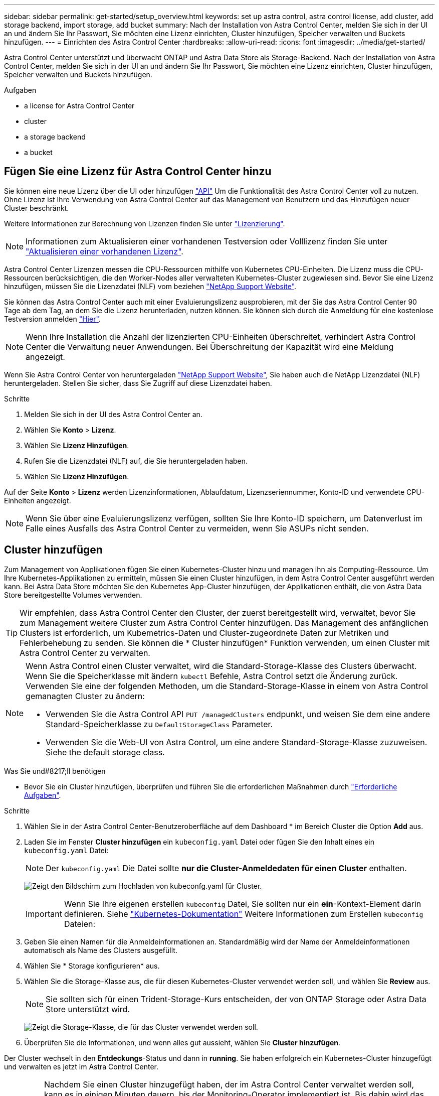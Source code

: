 ---
sidebar: sidebar 
permalink: get-started/setup_overview.html 
keywords: set up astra control, astra control license, add cluster, add storage backend, import storage, add bucket 
summary: Nach der Installation von Astra Control Center, melden Sie sich in der UI an und ändern Sie Ihr Passwort, Sie möchten eine Lizenz einrichten, Cluster hinzufügen, Speicher verwalten und Buckets hinzufügen. 
---
= Einrichten des Astra Control Center
:hardbreaks:
:allow-uri-read: 
:icons: font
:imagesdir: ../media/get-started/


Astra Control Center unterstützt und überwacht ONTAP und Astra Data Store als Storage-Backend. Nach der Installation von Astra Control Center, melden Sie sich in der UI an und ändern Sie Ihr Passwort, Sie möchten eine Lizenz einrichten, Cluster hinzufügen, Speicher verwalten und Buckets hinzufügen.

.Aufgaben
*  a license for Astra Control Center
*  cluster
*  a storage backend
*  a bucket




== Fügen Sie eine Lizenz für Astra Control Center hinzu

Sie können eine neue Lizenz über die UI oder hinzufügen https://docs.netapp.com/us-en/astra-automation/index.html["API"^] Um die Funktionalität des Astra Control Center voll zu nutzen. Ohne Lizenz ist Ihre Verwendung von Astra Control Center auf das Management von Benutzern und das Hinzufügen neuer Cluster beschränkt.

Weitere Informationen zur Berechnung von Lizenzen finden Sie unter link:../concepts/licensing.html["Lizenzierung"].


NOTE: Informationen zum Aktualisieren einer vorhandenen Testversion oder Volllizenz finden Sie unter link:../use/update-licenses.html["Aktualisieren einer vorhandenen Lizenz"].

Astra Control Center Lizenzen messen die CPU-Ressourcen mithilfe von Kubernetes CPU-Einheiten. Die Lizenz muss die CPU-Ressourcen berücksichtigen, die den Worker-Nodes aller verwalteten Kubernetes-Cluster zugewiesen sind. Bevor Sie eine Lizenz hinzufügen, müssen Sie die Lizenzdatei (NLF) vom beziehen link:https://mysupport.netapp.com/site/products/all/details/astra-control-center/downloads-tab["NetApp Support Website"^].

Sie können das Astra Control Center auch mit einer Evaluierungslizenz ausprobieren, mit der Sie das Astra Control Center 90 Tage ab dem Tag, an dem Sie die Lizenz herunterladen, nutzen können. Sie können sich durch die Anmeldung für eine kostenlose Testversion anmelden link:https://cloud.netapp.com/astra-register["Hier"^].


NOTE: Wenn Ihre Installation die Anzahl der lizenzierten CPU-Einheiten überschreitet, verhindert Astra Control Center die Verwaltung neuer Anwendungen. Bei Überschreitung der Kapazität wird eine Meldung angezeigt.

Wenn Sie Astra Control Center von heruntergeladen https://mysupport.netapp.com/site/products/all/details/astra-control-center/downloads-tab["NetApp Support Website"^], Sie haben auch die NetApp Lizenzdatei (NLF) heruntergeladen. Stellen Sie sicher, dass Sie Zugriff auf diese Lizenzdatei haben.

.Schritte
. Melden Sie sich in der UI des Astra Control Center an.
. Wählen Sie *Konto* > *Lizenz*.
. Wählen Sie *Lizenz Hinzufügen*.
. Rufen Sie die Lizenzdatei (NLF) auf, die Sie heruntergeladen haben.
. Wählen Sie *Lizenz Hinzufügen*.


Auf der Seite *Konto* > *Lizenz* werden Lizenzinformationen, Ablaufdatum, Lizenzseriennummer, Konto-ID und verwendete CPU-Einheiten angezeigt.


NOTE: Wenn Sie über eine Evaluierungslizenz verfügen, sollten Sie Ihre Konto-ID speichern, um Datenverlust im Falle eines Ausfalls des Astra Control Center zu vermeiden, wenn Sie ASUPs nicht senden.



== Cluster hinzufügen

Zum Management von Applikationen fügen Sie einen Kubernetes-Cluster hinzu und managen ihn als Computing-Ressource. Um Ihre Kubernetes-Applikationen zu ermitteln, müssen Sie einen Cluster hinzufügen, in dem Astra Control Center ausgeführt werden kann. Bei Astra Data Store möchten Sie den Kubernetes App-Cluster hinzufügen, der Applikationen enthält, die von Astra Data Store bereitgestellte Volumes verwenden.


TIP: Wir empfehlen, dass Astra Control Center den Cluster, der zuerst bereitgestellt wird, verwaltet, bevor Sie zum Management weitere Cluster zum Astra Control Center hinzufügen. Das Management des anfänglichen Clusters ist erforderlich, um Kubemetrics-Daten und Cluster-zugeordnete Daten zur Metriken und Fehlerbehebung zu senden. Sie können die * Cluster hinzufügen* Funktion verwenden, um einen Cluster mit Astra Control Center zu verwalten.

[NOTE]
====
Wenn Astra Control einen Cluster verwaltet, wird die Standard-Storage-Klasse des Clusters überwacht. Wenn Sie die Speicherklasse mit ändern `kubectl` Befehle, Astra Control setzt die Änderung zurück. Verwenden Sie eine der folgenden Methoden, um die Standard-Storage-Klasse in einem von Astra Control gemanagten Cluster zu ändern:

* Verwenden Sie die Astra Control API `PUT /managedClusters` endpunkt, und weisen Sie dem eine andere Standard-Speicherklasse zu `DefaultStorageClass` Parameter.
* Verwenden Sie die Web-UI von Astra Control, um eine andere Standard-Storage-Klasse zuzuweisen. Siehe  the default storage class.


====
.Was Sie und#8217;ll benötigen
* Bevor Sie ein Cluster hinzufügen, überprüfen und führen Sie die erforderlichen Maßnahmen durch link:add-cluster-reqs.html["Erforderliche Aufgaben"^].


.Schritte
. Wählen Sie in der Astra Control Center-Benutzeroberfläche auf dem Dashboard * im Bereich Cluster die Option *Add* aus.
. Laden Sie im Fenster *Cluster hinzufügen* ein `kubeconfig.yaml` Datei oder fügen Sie den Inhalt eines ein `kubeconfig.yaml` Datei:
+

NOTE: Der `kubeconfig.yaml` Die Datei sollte *nur die Cluster-Anmeldedaten für einen Cluster* enthalten.

+
image:cluster-creds.png["Zeigt den Bildschirm zum Hochladen von kubeconfg.yaml für Cluster."]

+

IMPORTANT: Wenn Sie Ihre eigenen erstellen `kubeconfig` Datei, Sie sollten nur ein *ein*-Kontext-Element darin definieren. Siehe https://kubernetes.io/docs/concepts/configuration/organize-cluster-access-kubeconfig/["Kubernetes-Dokumentation"^] Weitere Informationen zum Erstellen `kubeconfig` Dateien:

. Geben Sie einen Namen für die Anmeldeinformationen an. Standardmäßig wird der Name der Anmeldeinformationen automatisch als Name des Clusters ausgefüllt.
. Wählen Sie * Storage konfigurieren* aus.
. Wählen Sie die Storage-Klasse aus, die für diesen Kubernetes-Cluster verwendet werden soll, und wählen Sie *Review* aus.
+

NOTE: Sie sollten sich für einen Trident-Storage-Kurs entscheiden, der von ONTAP Storage oder Astra Data Store unterstützt wird.

+
image:cluster-storage.png["Zeigt die Storage-Klasse, die für das Cluster verwendet werden soll."]

. Überprüfen Sie die Informationen, und wenn alles gut aussieht, wählen Sie *Cluster hinzufügen*.


Der Cluster wechselt in den *Entdeckungs*-Status und dann in *running*. Sie haben erfolgreich ein Kubernetes-Cluster hinzugefügt und verwalten es jetzt im Astra Control Center.


IMPORTANT: Nachdem Sie einen Cluster hinzugefügt haben, der im Astra Control Center verwaltet werden soll, kann es in einigen Minuten dauern, bis der Monitoring-Operator implementiert ist. Bis dahin wird das Benachrichtigungssymbol rot und ein Ereignis *Überwachung Agent-Status-Prüfung fehlgeschlagen* protokolliert. Sie können dies ignorieren, da das Problem gelöst wird, wenn Astra Control Center den richtigen Status erhält. Wenn sich das Problem in wenigen Minuten nicht beheben lässt, wechseln Sie zum Cluster und führen Sie aus `oc get pods -n netapp-monitoring` Als Ausgangspunkt. Um das Problem zu beheben, müssen Sie sich die Protokolle des Überwachungsperbers ansehen.



== Fügen Sie ein Storage-Back-End hinzu

Sie können ein Storage-Backend hinzufügen, sodass Astra Control die Ressourcen managen kann. Sie können ein Storage-Back-End auf einem gemanagten Cluster implementieren oder ein vorhandenes Storage-Back-End verwenden.

Durch das Management von Storage-Clustern in Astra Control als Storage-Backend können Sie Verbindungen zwischen persistenten Volumes (PVS) und dem Storage-Backend sowie zusätzliche Storage-Kennzahlen abrufen.

.Was Sie&#8217;ll Bedarf an vorhandenen Astra Data Store-Bereitstellungen
* Sie haben Ihren Kubernetes-App-Cluster und das zugrunde liegende Computing-Cluster hinzugefügt.
+

IMPORTANT: Nachdem Sie Ihren Kubernetes App-Cluster für Astra Data Store hinzugefügt haben und er durch Astra Control gemanagt wird, erscheint der Cluster wie `unmanaged` In der Liste der entdeckten Back-Ends. Als Nächstes müssen Sie das Computing-Cluster hinzufügen, das Astra Data Store enthält und das Kubernetes App-Cluster untermauert. Dies können Sie über *Backends* in der UI tun. Wählen Sie das Menü Aktionen für den Cluster aus `Manage`, und link:../get-started/setup_overview.html#add-cluster["Fügen Sie den Cluster hinzu"]. Nach dem Status des Clusters von `unmanaged` Änderungen am Namen des Kubernetes-Clusters können Sie mit dem Hinzufügen eines Backend fortfahren.



.Was Sie&#8217;ll benötigen für neue Astra Data Store-Bereitstellungen
* Das ist schon link:../use/manage-packages-acc.html["Die Version des Installationspakets, das Sie bereitstellen möchten, hochgeladen haben"] Zu einem Ort, der für Astra Control zugänglich ist.
* Sie haben den Kubernetes-Cluster hinzugefügt, den Sie für die Implementierung verwenden möchten.
* Sie haben die hochgeladen  a license for Astra Control Center,Astra Data Store-Lizenz Für Ihre Implementierung an einen Standort, auf den Astra Control zugreifen kann.


.Optionen
*  storage resources
*  an existing storage backend




=== Implementieren von Storage-Ressourcen

Sie können einen neuen Astra Data Store implementieren und das zugehörige Storage-Backend verwalten.

.Schritte
. Navigieren Sie im Dashboard oder im Menü „Backend“:
+
** Aus *Dashboard*: Wählen Sie in der Ressourcenübersicht einen Link aus dem Fensterbereich Speicherrückseite aus und wählen Sie im Bereich Back Ends *Add* aus.
** Von *Backends*:
+
... Wählen Sie im linken Navigationsbereich *Backend* aus.
... Wählen Sie *Hinzufügen*.




. Wählen Sie auf der Registerkarte *Bereitstellen* die Option * Astra Data Store* Deployment aus.
. Wählen Sie das zu implementierende Astra Data Store-Paket aus:
+
.. Geben Sie einen Namen für die Astra Data Store-Anwendung ein.
.. Wählen Sie die Version des Astra Data Stores, die Sie implementieren möchten.
+

NOTE: Wenn Sie die Version, die Sie bereitstellen möchten, noch nicht hochgeladen haben, können Sie die Option *Paket hinzufügen* verwenden oder den Assistenten beenden und verwenden link:../use/manage-packages-acc.html["Paketmanagement"] Um das Installationspaket hochzuladen.



. Wählen Sie eine Astra Data Store-Lizenz aus, die Sie bereits hochgeladen haben, oder laden Sie die *Lizenz hinzufügen*-Option ein, die Sie mit der Anwendung verwenden können.
+

NOTE: Astra Data Store-Lizenzen mit vollständigen Berechtigungen sind mit Ihrem Kubernetes-Cluster verknüpft. Die zugehörigen Cluster sollten automatisch angezeigt werden. Wenn kein verwalteter Cluster vorhanden ist, können Sie die Option *Cluster hinzufügen* zur Astra Control-Verwaltung hinzufügen wählen. Für Astra Data Store-Lizenzen können Sie diese Verknüpfung auf der nächsten Seite des Assistenten definieren, wenn keine Verbindung zwischen Lizenz und Cluster hergestellt wurde.

. Wenn Sie dem Astra Control Management noch kein Kubernetes-Cluster hinzugefügt haben, müssen Sie dies auf der Seite * Kubernetes Cluster* tun. Wählen Sie einen vorhandenen Cluster aus der Liste aus, oder wählen Sie *Hinzufügen des zugrunde liegenden Clusters* aus, um ein Cluster zum Astra Control Management hinzuzufügen.
. Wählen Sie eine Vorlagengröße für den Kubernetes Cluster aus, die Ressourcen für Astra Data Store bereitstellen wird. Sie können eine der folgenden Optionen auswählen:
+
** Wenn Sie sich entscheiden `Recommended Kubernetes worker node requirements`, Wählen Sie eine Vorlage von groß zu klein basierend auf, was Ihre Lizenz erlaubt.
** Wenn Sie sich entscheiden `Custom Kubernetes worker node requirements`, Wählen Sie die Anzahl der Kerne und den gesamten Arbeitsspeicher aus, die Sie für jeden Cluster-Knoten benötigen. Sie können auch die zulässige Anzahl von Nodes im Cluster anzeigen, die die Auswahlkriterien für Kerne und Speicher erfüllen.
+

TIP: Wählen Sie bei der Auswahl einer Vorlage größere Nodes mit mehr Arbeitsspeicher und Kernen für größere Workloads oder eine größere Anzahl an Nodes für kleinere Workloads aus. Wählen Sie eine Vorlage basierend auf den von Ihrer Lizenz zulässt aus. Bei jeder empfohlenen Vorlagenoption wird die Anzahl der qualifizierten Nodes angegeben, die dem Vorlagenmuster für Arbeitsspeicher und Kerne sowie der Kapazität für jeden Node entsprechen.



. Konfigurieren der Nodes:
+
.. Fügen Sie eine Node-Bezeichnung hinzu, um den Pool der Worker-Nodes zu identifizieren, die diesen Astra Data Store-Cluster unterstützen.
+

IMPORTANT: Das Label muss jedem einzelnen Node im Cluster hinzugefügt werden, der vor Beginn der Implementierung oder der Implementierung von Astra Data Store genutzt wird.

.. Konfigurieren Sie die Kapazität (gib) pro Node manuell, oder wählen Sie die maximal zulässige Node-Kapazität aus.
.. Konfigurieren Sie eine Höchstzahl der im Cluster zulässigen Nodes oder zulassen die maximale Anzahl der Nodes im Cluster.


. (Nur Astra Data Store Volllizenzen) Geben Sie den Schlüssel des Etiketts ein, das Sie für Protection Domains verwenden möchten.
+

NOTE: Erstellen Sie für jeden Node mindestens drei eindeutige Beschriftungen für den Schlüssel. Beispiel: Wenn Ihr Schlüssel lautet `astra.datastore.protection.domain`, Sie können die folgenden Etiketten erstellen: `astra.datastore.protection.domain=domain1`,`astra.datastore.protection.domain=domain2`, und `astra.datastore.protection.domain=domain3`.

. Konfigurieren des Managementnetzwerks:
+
.. Geben Sie eine Management-IP-Adresse für die interne Verwaltung von Astra Data Store ein, die sich im gleichen Subnetz wie die IP-Adressen der Worker-Nodes befindet.
.. Sie können dieselbe NIC sowohl für Management- als auch für Datennetzwerke verwenden oder sie separat konfigurieren.
.. Geben Sie den Daten-Netzwerk-IP-Adressenpool, die Subnetzmaske und das Gateway für den Storage-Zugriff ein.


. Überprüfen Sie die Konfiguration und wählen Sie *Bereitstellen*, um mit der Installation zu beginnen.


Nach erfolgreicher Installation erscheint das Backend in `available` Geben Sie in der Back-Ends-Liste zusammen mit aktiven Performance-Informationen an.


NOTE: Möglicherweise müssen Sie die Seite aktualisieren, damit das Backend angezeigt wird.



=== Verwenden Sie ein vorhandenes Storage-Back-End

Sie können ein entdecktes ONTAP oder Astra Data Store Storage Back-End in das Astra Control Center Management integrieren.

.Schritte
. Navigieren Sie im Dashboard oder im Menü „Backend“:
+
** Aus *Dashboard*: Wählen Sie in der Ressourcenübersicht einen Link aus dem Fensterbereich Speicherrückseite aus und wählen Sie im Bereich Back Ends *Add* aus.
** Von *Backends*:
+
... Wählen Sie im linken Navigationsbereich *Backend* aus.
... Wählen Sie *Verwalten* auf einem ermittelten Backend aus dem verwalteten Cluster oder wählen Sie *Hinzufügen*, um ein zusätzliches vorhandenes Backend zu verwalten.




. Wählen Sie die Registerkarte *vorhandene* verwenden.
. Je nach Backend-Typ:
+
** *Astra Data Store*:
+
... Wählen Sie *Astra Data Store*.
... Wählen Sie das verwaltete Compute-Cluster aus und wählen Sie *Next* aus.
... Bestätigen Sie die Back-End-Details und wählen Sie *Add Storage Backend*.


** *ONTAP*:
+
... Wählen Sie *ONTAP* und wählen Sie *Weiter*.
... Geben Sie die IP-Adresse und die Administrator-Anmeldedaten für das ONTAP-Cluster-Management ein.
+

NOTE: Der Benutzer, dessen Anmeldeinformationen Sie hier eingeben, muss über den verfügen `ontapi` Aktivieren der Zugriffsmethode für die Anmeldung beim Benutzer in ONTAP System Manager auf dem ONTAP Cluster. Wenn Sie Vorhaben, SnapMirror Replizierung zu verwenden, aktivieren Sie die Zugriffsmethoden `ontapi` Und `http` Für den Benutzer auf beiden ONTAP Clustern. Siehe https://docs.netapp.com/us-en/ontap-sm-classic/online-help-96-97/concept_cluster_user_accounts.html#users-list["Benutzerkonten Verwalten"^] Finden Sie weitere Informationen.

... Wählen Sie *Bewertung*.
... Bestätigen Sie die Back-End-Details und wählen Sie *Add Storage Backend*.






Das Backend wird in angezeigt `available` Status in der Liste mit Zusammenfassungsinformationen.


NOTE: Möglicherweise müssen Sie die Seite aktualisieren, damit das Backend angezeigt wird.



== Fügen Sie einen Bucket hinzu

Das Hinzufügen von Objektspeicher-Bucket-Providern ist wichtig, wenn Sie Ihre Applikationen und Ihren persistenten Storage sichern möchten oder Applikationen über Cluster hinweg klonen möchten. Astra Control speichert diese Backups oder Klone in den von Ihnen definierten Objektspeicher-Buckets.

Wenn Sie einen Bucket hinzufügen, markiert Astra Control einen Bucket als Standard-Bucket-Indikator. Der erste von Ihnen erstellte Bucket wird der Standard-Bucket.

Sie brauchen keinen Eimer, wenn Sie Ihre Anwendungskonfiguration und Ihren persistenten Storage im selben Cluster klonen.

Verwenden Sie einen der folgenden Bucket-Typen:

* NetApp ONTAP S3
* NetApp StorageGRID S3
* Allgemein S3
* Microsoft Azure
+

NOTE: Amazon Web Services (AWS) und Google Cloud Platform (GCP) verwenden den Bucket-Typ Generic S3.

+

NOTE: Obwohl Astra Control Center Amazon S3 als Generic S3 Bucket-Provider unterstützt, unterstützt Astra Control Center möglicherweise nicht alle Objektspeicher-Anbieter, die die S3-Unterstützung von Amazon beanspruchen.



Anweisungen zum Hinzufügen von Buckets mithilfe der Astra Control API finden Sie unter link:https://docs.netapp.com/us-en/astra-automation/["Astra Automation und API-Informationen"^].

.Schritte
. Wählen Sie im linken Navigationsbereich *Buckets* aus.
+
.. Wählen Sie *Hinzufügen*.
.. Wählen Sie den Bucket-Typ aus.
+

NOTE: Wenn Sie einen Bucket hinzufügen, wählen Sie den richtigen Bucket-Provider aus und geben die richtigen Anmeldedaten für diesen Provider an. Beispielsweise akzeptiert die UI NetApp ONTAP S3 als Typ und akzeptiert StorageGRID-Anmeldedaten. Dies führt jedoch dazu, dass alle künftigen Applikations-Backups und -Wiederherstellungen, die diesen Bucket verwenden, fehlschlagen.

.. Erstellen Sie einen neuen Bucket-Namen oder geben Sie einen vorhandenen Bucket-Namen und eine optionale Beschreibung ein.
+

TIP: Der Bucket-Name und die Beschreibung erscheinen als Backup-Speicherort, den Sie später wählen können, wenn Sie ein Backup erstellen. Der Name wird auch während der Konfiguration der Schutzrichtlinien angezeigt.

.. Geben Sie den Namen oder die IP-Adresse des S3-Endpunkts ein.
.. Wenn dieser Bucket der Standard-Bucket für alle Backups sein soll, prüfen Sie den `Make this bucket the default bucket for this private cloud` Option.
+

NOTE: Diese Option wird nicht für den ersten von Ihnen erstellten Bucket angezeigt.

.. Mit Hinzufügen fortfahren  S3 access credentials,Anmeldeinformationen.






=== Fügen Sie S3-Zugriffsdaten hinzu

Fügen Sie Ihre Zugangsdaten für S3-Zugriff jederzeit hinzu.

.Schritte
. Wählen Sie im Dialogfeld Buckets entweder die Registerkarte *Hinzufügen* oder *vorhandene verwenden* aus.
+
.. Geben Sie einen Namen für die Anmeldedaten ein, der sie von anderen Anmeldeinformationen in Astra Control unterscheidet.
.. Geben Sie die Zugriffs-ID und den geheimen Schlüssel ein, indem Sie den Inhalt aus der Zwischenablage einfügen.






== Ändern der Standard-Storage-Klasse

Sie können die Standard-Storage-Klasse für ein Cluster ändern.

.Schritte
. Wählen Sie in der Web-UI des Astra Control Center die Option *Cluster* aus.
. Wählen Sie auf der Seite *Cluster* den Cluster aus, den Sie ändern möchten.
. Wählen Sie die Registerkarte *Storage* aus.
. Wählen Sie die Kategorie *Speicherklassen* aus.
. Wählen Sie das Menü *Aktionen* für die Speicherklasse aus, die Sie als Standard festlegen möchten.
. Wählen Sie *als Standard*.




== Was kommt als Nächstes?

Nachdem Sie sich angemeldet haben und Cluster zum Astra Control Center hinzugefügt haben, können Sie die Anwendungsdatenmanagement-Funktionen von Astra Control Center nutzen.

* link:../use/manage-users.html["Benutzer managen"]
* link:../use/manage-apps.html["Starten Sie das Anwendungsmanagement"]
* link:../use/protect-apps.html["Schützen von Applikationen"]
* link:../use/clone-apps.html["Applikationen klonen"]
* link:../use/manage-notifications.html["Benachrichtigungen verwalten"]
* link:../use/monitor-protect.html#connect-to-cloud-insights["Verbinden Sie sich mit Cloud Insights"]
* link:../get-started/add-custom-tls-certificate.html["Fügen Sie ein benutzerdefiniertes TLS-Zertifikat hinzu"]


[discrete]
== Weitere Informationen

* https://docs.netapp.com/us-en/astra-automation/index.html["Verwenden Sie die Astra Control API"^]
* link:../release-notes/known-issues.html["Bekannte Probleme"]

